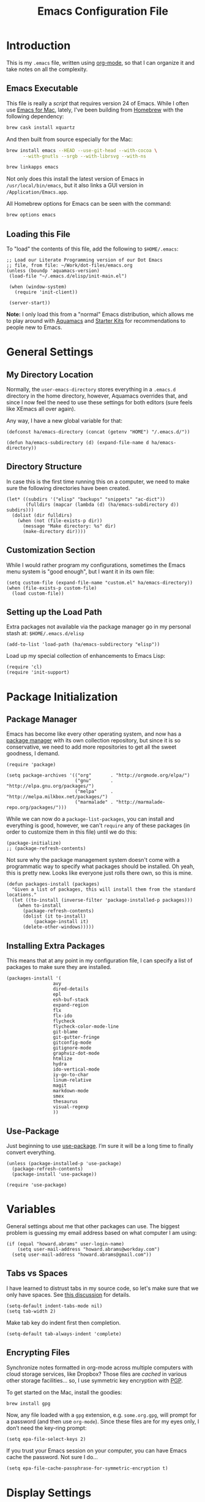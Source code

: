 #+TITLE:  Emacs Configuration File
#+AUTHOR: Howard Abrams
#+EMAIL:  howard.abrams@gmail.com

* Introduction

  This is my =.emacs= file, written using [[http://www.orgmode.org][org-mode]], so that I can
  organize it and take notes on all the complexity.

** Emacs Executable

   This file is really a /script/ that requires version 24 of Emacs.
   While I often use [[http://emacsformacosx.com/builds][Emacs for Mac]], lately, I've been building from
   [[http://brew.sh/][Homebrew]] with the following dependency:

   #+BEGIN_SRC sh :tangle no
     brew cask install xquartz
   #+END_SRC

   And then built from source especially for the Mac:

   #+BEGIN_SRC sh :tangle no
     brew install emacs --HEAD --use-git-head --with-cocoa \
           --with-gnutls --srgb --with-librsvg --with-ns

     brew linkapps emacs
   #+END_SRC

   Not only does this install the latest version of Emacs in
   =/usr/local/bin/emacs=, but it also links a GUI version in
   =/Application/Emacs.app=.

   All Homebrew options for Emacs can be seen with the command:

   #+BEGIN_SRC sh :tangle no
     brew options emacs
   #+END_SRC

** Loading this File

   To "load" the contents of this file, add the following to =$HOME/.emacs=:

   #+BEGIN_SRC elisp :tangle no
     ;; Load our Literate Programming version of our Dot Emacs
     ;; file, from file: ~/Work/dot-files/emacs.org
     (unless (boundp 'aquamacs-version)
      (load-file "~/.emacs.d/elisp/init-main.el")

      (when (window-system)
        (require 'init-client))

      (server-start))
   #+END_SRC

   *Note:* I only load this from a "normal" Emacs distribution, which
   allows me to play around with [[http://aquamacs.org/][Aquamacs]] and [[http://eschulte.github.io/emacs-starter-kit/][Starter Kits]] for
   recommendations to people new to Emacs.

* General Settings
** My Directory Location

   Normally, the =user-emacs-directory= stores everything in a
   =.emacs.d= directory in the home directory, however, Aquamacs
   overrides that, and since I now feel the need to use these settings
   for both editors (sure feels like XEmacs all over again).

   Any way, I have a new global variable for that:

   #+BEGIN_SRC elisp
     (defconst ha/emacs-directory (concat (getenv "HOME") "/.emacs.d/"))

     (defun ha/emacs-subdirectory (d) (expand-file-name d ha/emacs-directory))
   #+END_SRC

** Directory Structure

   In case this is the first time running this on a computer, we need
   to make sure the following directories have been created.

   #+BEGIN_SRC elisp
     (let* ((subdirs '("elisp" "backups" "snippets" "ac-dict"))
            (fulldirs (mapcar (lambda (d) (ha/emacs-subdirectory d)) subdirs)))
       (dolist (dir fulldirs)
         (when (not (file-exists-p dir))
           (message "Make directory: %s" dir)
           (make-directory dir))))
   #+END_SRC

** Customization Section

   While I would rather program my configurations, sometimes the Emacs
   menu system is "good enough", but I want it in its own file:

   #+BEGIN_SRC elisp
     (setq custom-file (expand-file-name "custom.el" ha/emacs-directory))
     (when (file-exists-p custom-file)
       (load custom-file))
   #+END_SRC

** Setting up the Load Path

   Extra packages not available via the package manager go in my
   personal stash at: =$HOME/.emacs.d/elisp=

   #+BEGIN_SRC elisp
     (add-to-list 'load-path (ha/emacs-subdirectory "elisp"))
   #+END_SRC

   Load up my special collection of enhancements to Emacs Lisp:

   #+BEGIN_SRC elisp
     (require 'cl)
     (require 'init-support)
   #+END_SRC

* Package Initialization
** Package Manager

   Emacs has become like every other operating system, and now has a
   [[http://tromey.com/elpa/][package manager]] with its own collection repository, but since it is
   so conservative, we need to add more repositories to get all the
   sweet goodness, I demand.

   #+BEGIN_SRC elisp
     (require 'package)

     (setq package-archives '(("org"       . "http://orgmode.org/elpa/")
                              ("gnu"       . "http://elpa.gnu.org/packages/")
                              ("melpa"     . "http://melpa.milkbox.net/packages/")
                              ("marmalade" . "http://marmalade-repo.org/packages/")))
   #+END_SRC

   While we can now do a =package-list-packages=, you can install and
   everything is good, however, we can't =require= any of these
   packages (in order to customize them in this file) until we do
   this:

   #+BEGIN_SRC elisp
     (package-initialize)
     ;; (package-refresh-contents)
   #+END_SRC

   Not sure why the package management system doesn't come with a
   programmatic way to specify what packages should be installed. Oh
   yeah, this is pretty new. Looks like everyone just rolls there own,
   so this is mine.

   #+BEGIN_SRC elisp
     (defun packages-install (packages)
       "Given a list of packages, this will install them from the standard locations."
       (let ((to-install (inverse-filter 'package-installed-p packages)))
         (when to-install
           (package-refresh-contents)
           (dolist (it to-install)
               (package-install it)
           (delete-other-windows)))))
   #+END_SRC

** Installing Extra Packages

   This means that at any point in my configuration file, I can
   specify a list of packages to make sure they are installed.

   #+BEGIN_SRC elisp
     (packages-install '(
                      avy
                      dired-details
                      epl
                      esh-buf-stack
                      expand-region
                      flx
                      flx-ido
                      flycheck
                      flycheck-color-mode-line
                      git-blame
                      git-gutter-fringe
                      gitconfig-mode
                      gitignore-mode
                      graphviz-dot-mode
                      htmlize
                      hydra
                      ido-vertical-mode
                      iy-go-to-char
                      linum-relative
                      magit
                      markdown-mode
                      smex
                      thesaurus
                      visual-regexp
                      ))
   #+END_SRC

** Use-Package

   Just beginning to use [[https://github.com/jwiegley/use-package][use-package]]. I’m sure it will be a long time to finally convert everything.

   #+BEGIN_SRC elisp
     (unless (package-installed-p 'use-package)
       (package-refresh-contents)
       (package-install 'use-package))

     (require 'use-package)
   #+END_SRC

* Variables

  General settings about me that other packages can use. The biggest
  problem is guessing my email address based on what computer I am using:

  #+BEGIN_SRC elisp
    (if (equal "howard.abrams" user-login-name)
        (setq user-mail-address "howard.abrams@workday.com")
      (setq user-mail-address "howard.abrams@gmail.com"))
  #+END_SRC

** Tabs vs Spaces

   I have learned to distrust tabs in my source code, so let's make
   sure that we only have spaces. See [[http://ergoemacs.org/emacs/emacs_tabs_space_indentation_setup.html][this discussion]] for details.

   #+BEGIN_SRC elisp
     (setq-default indent-tabs-mode nil)
     (setq tab-width 2)
   #+END_SRC

   Make tab key do indent first then completion.

   #+BEGIN_SRC elisp
     (setq-default tab-always-indent 'complete)
   #+END_SRC

** Encrypting Files

   Synchronize notes formatted in org-mode across multiple computers
   with cloud storage services, like Dropbox? Those files are /cached/
   in various other storage facilities... so, I use symmetric key
   encryption with [[http://en.wikipedia.org/wiki/Pretty_Good_Privacy][PGP]].

   To get started on the Mac, install the goodies:

   #+BEGIN_SRC sh :tangle no
     brew install gpg
   #+END_SRC

   Now, any file loaded with a =gpg= extension, e.g. =some.org.gpg=,
   will prompt for a password (and then use =org-mode=).  Since these
   files are for my eyes only, I don’t need the key-ring prompt:

   #+BEGIN_SRC elisp
     (setq epa-file-select-keys 2)
   #+END_SRC

   If you trust your Emacs session on your computer, you can have
   Emacs cache the password. Not sure I do...

   #+BEGIN_SRC elisp
     (setq epa-file-cache-passphrase-for-symmetric-encryption t)
   #+END_SRC

* Display Settings

  I've been using Emacs for many years, and appreciate a certain
  minimalist approach to its display. While you can turn these off
  with the menu items now, it is just as easy to set them here.

  #+BEGIN_SRC elisp
    (setq initial-scratch-message "") ;; Uh, I know what Scratch is for
    (setq visible-bell t)             ;; Get rid of the beeps

    (when (window-system)
      (tool-bar-mode 0)               ;; Toolbars were only cool with XEmacs
      (when (fboundp 'horizontal-scroll-bar-mode)
        (horizontal-scroll-bar-mode -1))
      (scroll-bar-mode -1))            ;; Scrollbars are waste screen estate
  #+END_SRC

  Most of the display settings actually come from the [[file:emacs-mac.org][Mac initialization file]].

** Mode Line

   My [[file:emacs-mode-line.org][mode-line code]] is now more complex in order to make it more simpler.

   #+BEGIN_SRC elisp
     (require 'init-mode-line)
   #+END_SRC

* Key Bindings
** Function Key Definitions

   Clearly, the most important keybindings are the function keys,
   right? Here is my list of needs:

   - *F1* - Help? Isn't Control-H good enough?
   - *F2* - Standard alternate meta key with lots of bindings
   - *F3* - Define a keyboard macro
   - *F4* - Replay a keyboard macro
   - *F5* - Use org-mode’s Mark Ring feature globally
   - *F6* - Open to temporary, changeable commands...
   - *F7* - Switch to another window ... Shift goes the other way.
   - *F8* - Switch to buffer
   - *F9* - My other meta key for changing colors and other odd
     bindings that I actually don't use that often

   #+BEGIN_SRC elisp
     (global-set-key (kbd "<f5>") 'org-mark-ring-push)
     (global-set-key (kbd "C-<f5>") 'org-mark-ring-goto)
     ;; (global-set-key (kbd "<f6>") ')
     (global-set-key (kbd "<f7>") 'other-window)
     (global-set-key (kbd "<f8>") 'ido-switch-buffer)
   #+END_SRC

   Set up [[https://github.com/abo-abo/ace-window][ace-window]] mode:

   #+BEGIN_SRC elisp
     (use-package ace-window
       :ensure t
       :init
         (setq aw-keys '(?a ?s ?d ?f ?j ?k ?l ?o))
         (global-set-key (kbd "C-x o") 'ace-window)
         (global-set-key (kbd "<f7>") 'ace-window)    ;; Hrm.
       :diminish ace-window-mode)
   #+END_SRC

   I like [[https://github.com/KMahoney/kpm-list][kpm-list]] a bit better than =ibuffer=, but I really don’t use
   either more than =ido-switch-buffer=. Still:

   #+BEGIN_SRC elisp
     (if (require 'kpm-list nil t)
         (global-set-key (kbd "S-<f8>") 'kpm-list)
       (global-set-key (kbd "S-<f8>") 'ibuffer))
   #+END_SRC

*** F2 and F9 Helpers

    The F9 prefix is scattered about my config files.

    #+BEGIN_SRC elisp
      (define-prefix-command 'personal-global-map)
      (global-set-key (kbd "<f9>") 'personal-global-map)

      (define-key personal-global-map (kbd "b") 'bury-buffer)
    #+END_SRC

    Unlike the *F9* bindings, all the *F2* key-bindings happen in a
    single [[file:emacs-f2.org][library file]]:

    #+BEGIN_SRC elisp
      (require 'init-f2)
    #+END_SRC

*** Auto Hiding Functions

    Big, structured file, like source code, hide all of the functions,
    and selectively reveal them, using [[http://www.emacswiki.org/emacs/HideShow][hide-show-mode]]. I don't like
    the complicated key-bindings, so I through them on the <f9>:

    #+BEGIN_SRC elisp
      (defun ha-hs-hide-all ()
        "Wrapper around 'hs-hide-all' that turns on the minor mode."
        (interactive)
        (hs-minor-mode t)
        (hs-hide-all))

      (define-key personal-global-map (kbd "M-H") 'ha-hs-hide-all)
      (define-key personal-global-map (kbd "H") 'hs-hide-block)
      (define-key personal-global-map (kbd "M-V") 'hs-show-all)
      (define-key personal-global-map (kbd "V") 'hs-show-block)
    #+END_SRC

    While 'S' does make sense for /showing/, I'm already using that
    for 'Stop'. Besides, 'viewing' isn't a bad mnemonic.

*** Easy Highlighting

    I like the ability to highlight random text.

    #+BEGIN_SRC elisp
      (define-key personal-global-map (kbd "h") 'highlight-regexp)
      (define-key personal-global-map (kbd "u") 'unhighlight-regexp)
    #+END_SRC

    May get specific highlights automatically for certain files. We
    begin by highlighting lines in *.log files.

    #+BEGIN_SRC elisp
      (defun highlite-it ()
        "Highlight certain lines in specific files. Currently, only log files are supported."
        (interactive)
        (when (equal "log" (file-name-extension (buffer-file-name)))
              (hi-lock-mode 1)
              (highlight-lines-matching-regexp "ERROR:" 'hi-red-b)
              (highlight-lines-matching-regexp "NOTE:" 'hi-blue-b)))

      (add-hook 'find-file-hook 'highlite-it)
    #+END_SRC

    Turn on specific word groupings for specific occasions. We begin
    with highlighting keywords I use during note-taking sessions at
    the end of a sprint.

    #+BEGIN_SRC elisp
      (defun ha/sprint-retrospective-highlighting ()
        "Highlights the good, the bad and the improvements to make when taking notes."
        (interactive)
        (hi-lock-mode t)
        (highlight-lines-matching-regexp "^   [-*] " 'hi-black-b)
        (highlight-phrase "TODO:?" 'hi-black-b)
        (highlight-regexp "(?Good)?:?" 'hi-green-b)
        (highlight-regexp "(?Bad)?:?" 'hi-red-b)
        (highlight-regexp "Imp\\(rove\\)?:" 'hi-blue-b))
    #+END_SRC

*** Controlling Windows

    Often, while on my laptop, I want the current window to be ‘large
    enough for work’, and this is bound to =<f9> .= (period).

    #+BEGIN_SRC elisp
      (define-key personal-global-map (kbd ",") 'ha/window-standard-size)
    #+END_SRC

    If I've enlarged the window, I can restore that window to its
    original size, so this requires a /buffer local variable/:

    #+BEGIN_SRC elisp
      (make-variable-buffer-local 'window-width-original)
    #+END_SRC

    Now a function that either changes the width to 80, or back to the
    original size if already at 80.

    #+BEGIN_SRC elisp
      (defun ha/window-standard-size (arg)
        "Sets the size of the current window to 80 characters, unless
      it already is 80 characters, in which case, set it back to its
      previous size. A prefix ARG can be given to set the window to a
      particular width."
        (interactive "p")

        ;; If not already set, let's store the current window width in our
        ;; buffer-local variable.
        (if (not (local-variable-p 'window-width-original))
            (setq window-width-original (window-width)))

        ;; The 'goal' is 80 unless we get a better argument, C-u 60 ...
        (let* ((goal-width (if (> arg 8) arg 80))
               (new-width (- goal-width (window-width))))

          (if (= new-width 0)    ; Already enlarged? Restore:
              (enlarge-window-horizontally (- window-width-original goal-width))
            (enlarge-window-horizontally new-width))))
    #+END_SRC

** Other Key Bindings

   After picking up an Advantage Kinesis, I decided that I wanted to
   redo some of the bindings to make it easier on me...mainly because
   the Shift key is now really, really hard to reach.

   #+BEGIN_SRC elisp
     (global-set-key (kbd "M-<left>") 'beginning-of-line)
     (global-set-key (kbd "M-<right>") 'end-of-line)
     (global-set-key (kbd "C-M-<left>") 'beginning-of-buffer)
     (global-set-key (kbd "C-M-<right>") 'end-of-buffer)
   #+END_SRC

   Better jumping around the buffer with [[https://github.com/winterTTr/ace-jump-mode][ace-jump-mode]] and friends.

   #+BEGIN_SRC elisp
     (when (require 'ace-jump-mode nil t)
       (global-set-key (kbd "C-c SPC") 'ace-jump-mode)
       (global-set-key (kbd "C-c C-SPC") 'ace-jump-mode-pop-mark)

       (global-set-key (kbd "M-s s") 'ace-jump-mode)   ;; Needed for org-mode files
       (global-set-key (kbd "M-s a") 'avi-goto-char)
       (global-set-key (kbd "M-s w") 'avi-goto-word-1)
       (global-set-key (kbd "M-s l") 'avi-goto-line))
   #+END_SRC

  - =C-c SPC= ... =ace-jump-word-mode=
    enter first character of a word, select the highlighted key to move to it.
  - =C-u C-c SPC= ... =ace-jump-char-mode=
    enter a character for query, select the highlighted key to move to it.
  - =C-u C-u C-c SPC= ... =ace-jump-line-mode=
    each non-empty line will be marked, select the highlighted key to move to it.
  - =M-s l= ... =avi-goto-line= ... works well with org-mode files.
  - =M-s .= ... =isearch-forward-symbol-at-point= search forward to
    whatever is at point, but you need to =C-s= to jump to next match.
  - =M-s _= ... =isearch-forward-symbol=

  Using [[https://github.com/abo-abo/avy][avy]] as an /extension/ to the normal =isearch=, so that if I
  type a search phrase, I can then type =C-'= to kick off
  =avy-isearch=, and jump to the one that I want. Little change to the
  mental flow.

  #+BEGIN_SRC elisp
    (when (require 'avy nil t)
     (define-key isearch-mode-map (kbd "C-'") 'avy-isearch))
  #+END_SRC

** Unfill Paragraph

   Unfilling a paragraph joins all the lines in a paragraph into a
   single line. Taken from [[http://www.emacswiki.org/UnfillParagraph][here]].

   #+BEGIN_SRC elisp
     (defun unfill-paragraph ()
       "Takes a multi-line paragraph and makes it into a single line of text."
       (interactive)
       (let ((fill-column (point-max)))
         (fill-paragraph nil)))

     ;; Handy key definition
     (define-key global-map "\M-Q" 'unfill-paragraph)
   #+END_SRC

** General Behavior Fixes

   The subtle changes I've been making to Emacs behavior has grown
   until I felt I should move it into [[file:emacs-fixes.org][its own source file]].

   #+BEGIN_SRC elisp
     (require 'init-fixes)
   #+END_SRC

** Hydra Sequences

   I’m starting to appreciate the [[https://github.com/abo-abo/hydra][Hydra project]].

   #+BEGIN_SRC elisp
     (require 'hydra)

     (defhydra hydra-zoom (global-map "<f9>")
       "zoom"
       ("+" text-scale-increase "in")
       ("=" text-scale-increase "in")
       ("-" text-scale-decrease "out"))
   #+END_SRC

   Change window configuration and then return to the old
   configuration with [[http://www.emacswiki.org/emacs/WinnerMode][winner-mode]].  Use =Control-C Arrow= keys to
   cycle through window/frame configurations.

   #+BEGIN_SRC elisp
     (winner-mode 1)

     (defhydra hydra-winner (global-map "<f9> c")
       "zoom"
       ("<left>" winner-undo "undo-window")
       ("<right>" winner-redo "redo-window"))
   #+END_SRC


   Easily manipulate the size of the windows using the arrow keys in a
   particular buffer window.

   #+BEGIN_SRC elisp
     (require 'windmove)

     (defun hydra-move-splitter-left (arg)
       "Move window splitter left."
       (interactive "p")
       (if (let ((windmove-wrap-around))
             (windmove-find-other-window 'right))
           (shrink-window-horizontally arg)
         (enlarge-window-horizontally arg)))

     (defun hydra-move-splitter-right (arg)
       "Move window splitter right."
       (interactive "p")
       (if (let ((windmove-wrap-around))
             (windmove-find-other-window 'right))
           (enlarge-window-horizontally arg)
         (shrink-window-horizontally arg)))

     (defun hydra-move-splitter-up (arg)
       "Move window splitter up."
       (interactive "p")
       (if (let ((windmove-wrap-around))
             (windmove-find-other-window 'up))
           (enlarge-window arg)
         (shrink-window arg)))

     (defun hydra-move-splitter-down (arg)
       "Move window splitter down."
       (interactive "p")
       (if (let ((windmove-wrap-around))
             (windmove-find-other-window 'up))
           (shrink-window arg)
         (enlarge-window arg)))

     (defhydra hydra-splitter (global-map "<f9>")
       "splitter"
       ("<left>" hydra-move-splitter-left)
       ("<down>" hydra-move-splitter-down)
       ("<up>" hydra-move-splitter-up)
       ("<right>" hydra-move-splitter-right))
   #+END_SRC

** Multiple Cursors

   While I'm not sure how often I will use [[https://github.com/emacsmirror/multiple-cursors][multiple-cursors]] project,
   I'm going to try to remember it is there. It doesn't have any
   default keybindings, so I set up the suggested:

   #+BEGIN_SRC elisp
     (use-package multiple-cursors
       :ensure t
       :config
       (global-set-key
        (kbd "C-c C-.")
        (defhydra hydra-multiple-cursors ()
          "multiple-cursors"
          ("." mc/mark-all-dwim                   "all-dwim")
          ("C-." mc/mark-all-like-this-dwim       "all-like-dwim")
          ("n" mc/mark-next-like-this             "next")
          ("p" mc/mark-previous-like-this         "previous")
          ("a" mc/mark-all-like-this              "mark-all")
          ("N" mc/mark-next-symbol-like-this      "next-symbol")
          ("P" mc/mark-previous-symbol-like-this  "previous-symbol")
          ("A" mc/mark-all-symbols-like-this      "all-symbols")
          ("f" mc/mark-all-like-this-in-defun     "in-func")
          ("l" mc/edit-lines                      "all-lines")
          ("e" mc/edit-ends-of-lines              "end-lines"))))
   #+END_SRC

** Expand Region

   Wherever you are in a file, and whatever the type of file, you can
   slowly increase a region selection by logical segments by using
   Magnar's [[https://github.com/magnars/expand-region.el][expand-region]] project.

   #+BEGIN_SRC elisp
     (require 'expand-region)
   #+END_SRC

   However, the normal experience for =expand-region= is interactive,
   expected to be called repeatedly to expand and contract the regions
   based on syntax, and whatnot. Since I am seldom sure what I will
   select if I give this function a numeric prefix, I created a
   wrapper function that will (when given a number), just select the
   number of lines for the region. Select the current line with a 0
   argument. No argument (well, =lines= is given 1 with no argument),
   then it just calls =expand-region=:

   #+BEGIN_SRC elisp
     (defun ha/expand-region (lines)
       "Prefix-oriented wrapper around Magnar's `er/expand-region'.

     Call with LINES equal to 1 (given no prefix), it expands the
     region as normal.  When LINES given a positive number, selects
     the current line and number of lines specified.  When LINES is a
     negative number, selects the current line and the previous lines
     specified.  Select the current line if the LINES prefix is zero."
       (interactive "p")
       (cond ((= lines 1)   (er/expand-region 1))
             ((< lines 0)   (ha/expand-previous-line-as-region lines))
             (t             (ha/expand-next-line-as-region (1+ lines)))))

     (defun ha/expand-next-line-as-region (lines)
       (message "lines = %d" lines)
       (beginning-of-line)
       (set-mark (point))
       (end-of-line lines))

     (defun ha/expand-previous-line-as-region (lines)
       (end-of-line)
       (set-mark (point))
       (beginning-of-line (1+ lines)))

     (global-set-key (kbd "C-=") 'ha/expand-region)
   #+END_SRC

   This works really well with other commands, including
   [[https://github.com/Bruce-Connor/fancy-narrow][fancy-narrow]], where I can visually high-light a section of a
   buffer. Great for code-reviews and other presentations.

   #+BEGIN_SRC elisp
     (when (require 'fancy-narrow nil t)
       (defun ha/highlight-block ()
         "Highlights a 'block' in a buffer defined by the first blank
          line before and after the current cursor position. Uses the
          'fancy-narrow' mode to high-light the block."
         (interactive)
         (let (cur beg end)
           (setq cur (point))
           (setq end (or (re-search-forward  "^\s*$" nil t) (point-max)))
           (goto-char cur)
           (setq beg (or (re-search-backward "^\s*$" nil t) (point-min)))
           (fancy-narrow-to-region beg end)
           (goto-char cur)))

       (defun ha/highlight-section (num)
         "If some of the buffer is highlighted with the `fancy-narrow'
          mode, then un-highlight it by calling `fancy-widen'.

          If region is active, call `fancy-narrow-to-region'.

          If NUM is 0, highlight the current block (delimited by blank
          lines). If NUM is positive or negative, highlight that number
          of lines.  Otherwise, called `fancy-narrow-to-defun', to
          highlight current function."
         (interactive "p")
         (cond
          ((fancy-narrow-active-p)  (fancy-widen))
          ((region-active-p)        (fancy-narrow-to-region (region-beginning) (region-end)))
          ((= num 0)                (ha/highlight-block))
          ((= num 1)                (fancy-narrow-to-defun))
          (t                        (progn (ha/expand-region num)
                                           (fancy-narrow-to-region (region-beginning) (region-end))))))

       (global-set-key (kbd "C-M-+") 'ha/highlight-section))
   #+END_SRC

** Block Wrappers

   While the =M-(= binding to =insert-pair= is great, I often need to
   wrap with other characters:

   #+BEGIN_SRC elisp
     (global-set-key (kbd "M-[") 'insert-pair)
     (global-set-key (kbd "M-{") 'insert-pair)
     (global-set-key (kbd "M-<") 'insert-pair)
     (global-set-key (kbd "M-'") 'insert-pair)
     (global-set-key (kbd "M-`") 'insert-pair)
     (global-set-key (kbd "M-\"") 'insert-pair)
   #+END_SRC

   But [[https://github.com/rejeep/wrap-region.el][wrap-region]] is even more flexible. In most editors, selecting
   text and typing anything replaces the selected text (see the
   [[info:emacs#Using%20Region][delete-selection-mode]]), but in this case, we can do something
   different... like wrapping:

   #+BEGIN_SRC elisp
     (use-package wrap-region
       :ensure   t
       :config
       (wrap-region-global-mode t)
       (wrap-region-add-wrappers
        '(("(" ")")
          ("[" "]")
          ("{" "}")
          ("<" ">")
          ("'" "'")
          ("\"" "\"")
          ("‘" "’"   "q")
          ("“" "”"   "Q")
          ("*" "*"   "b"   org-mode)                 ; bolden
          ("/" "/"   "i"   org-mode)                 ; italics
          ("_" "_"   "u" '(org-mode markdown-mode))  ; underline
          ("=" "="   "c"   org-mode)                 ; code
          ("**" "**" "b"   markdown-mode)            ; bolden
          ("*" "*"   "i"   markdown-mode)            ; italics
          ("`" "`"   "c" '(markdown-mode ruby-mode)) ; code
          ("`" "'"   "c"   lisp-mode)                ; code
          ))
       :diminish wrap-region-mode)
   #+END_SRC

   But in order to wrap text in a more general way (with just about
   any textual string), we need something more. Especially with the
   =expand-region= command, wrapping a logical block of text with a
   beginning and ending string really makes sense.

   #+BEGIN_SRC elisp
     (defun surround (start end txt)
      "Wraps the specified region (or the current 'symbol / word'
     with some textual markers that this function requests from the
     user. Opening-type text, like parens and angle-brackets will
     insert the matching closing symbol.

     This function also supports some org-mode wrappers:

       - `#s` wraps the region in a source code block
       - `#e` wraps it in an example block
       - `#q` wraps it in an quote block"
       (interactive "r\nsEnter text to surround: " start end txt)

       ;; If the region is not active, we use the 'thing-at-point' function
       ;; to get a "symbol" (often a variable or a single word in text),
       ;; and use that as our region.

       (if (not (region-active-p))
           (let ((new-region (bounds-of-thing-at-point 'symbol)))
             (setq start (car new-region))
             (setq end (cdr new-region))))

         ;; We create a table of "odd balls" where the front and the end are
         ;; not the same string.
       (let* ((s-table '(("#e" . ("#+BEGIN_EXAMPLE\n" "\n#+END_EXAMPLE") )
       ("#s" . ("#+BEGIN_SRC \n"    "\n#+END_SRC") )
       ("#q" . ("#+BEGIN_QUOTE\n"   "\n#+END_QUOTE"))
       ("<"  . ("<" ">"))
       ("("  . ("(" ")"))
       ("{"  . ("{" "}"))
       ("["  . ("[" "]"))))    ; Why yes, we'll add more
       (s-pair (assoc-default txt s-table)))

       ;; If txt doesn't match a table entry, then the pair will just be
       ;; the text for both the front and the back...
       (unless s-pair
       (setq s-pair (list txt txt)))

       (save-excursion
       (narrow-to-region start end)
       (goto-char (point-min))
       (insert (car s-pair))
       (goto-char (point-max))
       (insert (cadr s-pair))
       (widen))))

       (global-set-key (kbd "C-+") 'surround)
   #+END_SRC

   To make it easier to call from other functions, let's wrap that
   wrapper:

   #+BEGIN_SRC elisp
     (defun surround-text (txt)
       (if (region-active-p)
           (surround (region-beginning) (region-end) txt)
         (surround nil nil txt)))
   #+END_SRC

   This function returns an interactive lambda expression, suitable
   for adding to a key-binding:

   #+BEGIN_SRC elisp
     (defun surround-text-with (surr-str)
       "Returns an interactive function that when called, will surround the region (or word) with the SURR-STR string."
       (lexical-let ((text surr-str))
         (lambda ()
           (interactive)
           (surround-text text))))
   #+END_SRC

** Displaying Command Sequences

   Many command sequences may be logical, but who can remember them
   all? Use [[https://github.com/kai2nenobu/guide-key][guide-key]] to display the final function name. This isn't
   as nice as Hydra, but useful for built-in key sequences:

   #+BEGIN_SRC elisp
     (use-package guide-key
       :ensure t
       :init    (setq guide-key/guide-key-sequence
                      '("C-x r"     ; rectanges and registers
                        "C-x 4"     ; window commands
                        "M-s h"     ; hi-lock highlighting
                        "C-x w"     ; alternative to M-s ...
                        (org-mode "C-c C-x")))
       :config  (guide-key-mode 1)
       :diminish guide-key-mode)
   #+END_SRC

   May think about using the following commands:

   #+BEGIN_SRC elisp :tangle no
     (setq guide-key/guide-key-sequence '("C-x"))
     (setq guide-key/recursive-key-sequence-flag t)
   #+END_SRC

* Loading and Finding Files
** Projectile

   The Projectile project is a nifty way to run commands and search
   for files in a particular "project". Its necessity is less now that
   IDO with flexible matching seems to always just find what I need.

   Still...

   #+BEGIN_SRC elisp
     (when (require 'projectile nil t)
       (require 'projectile)
       (projectile-global-mode))
   #+END_SRC

** Dired Options

   The associated group name isn't too useful when viewing the dired
   output.

   #+BEGIN_SRC elisp
     (setq ls-lisp-use-insert-directory-program nil)
   #+END_SRC

   This enhancement to dired hides the ugly details until you hit
   '(' and shows the details with ')'. I also change the [...] to a
   simple asterisk.

   #+BEGIN_SRC elisp
     (when (require 'dired-details nil t)
       (dired-details-install)
       (setq dired-details-hidden-string "* "))
   #+END_SRC

   The ability to create a dired buffer based on searching for files
   in a directory tree with =find-name-dired= is fantastic. The
   [[http://www.masteringemacs.org/articles/2011/03/25/working-multiple-files-dired/][following magic]] optimizes this approach:

   #+BEGIN_SRC elisp
     (require 'find-dired)
     (setq find-ls-option '("-print0 | xargs -0 ls -od" . "-od"))
   #+END_SRC

   The [[http://www.masteringemacs.org/articles/2014/04/10/dired-shell-commands-find-xargs-replacement/][dired-x project]] seems useful:

   #+BEGIN_SRC elisp
     (add-hook 'dired-load-hook
               (lambda ()
                 (load "dired-x")))
   #+END_SRC
** Tramp

   The ability to edit files on remote systems is a wonderful win,
   since it means I don't need to have my Emacs environment running on
   remote machines (still a possibility, just not a requirement).

   According to [[http://www.gnu.org/software/emacs/manual/html_node/tramp/Filename-Syntax.html][the manual]], I can access a file over SSH, via:

   #+BEGIN_EXAMPLE
   /ssh:10.52.224.67:blah
   #+END_EXAMPLE

   If I set the default method to SSH, I can do this:

   #+BEGIN_EXAMPLE
   /10.52.224.67:blah
   #+END_EXAMPLE

   So, let's do it...

   #+BEGIN_SRC elisp
     (setq tramp-default-method "ssh")
   #+END_SRC

** Editing Root Files

   According to [[http://emacs-fu.blogspot.com/2013/03/editing-with-root-privileges-once-more.html][Emacs Fu]], we can use the wonderful Tramp to edit
   Root-owned files, as in:

   #+BEGIN_SRC elisp
     (defun ha/find-file-as-root ()
       "Like `ido-find-file, but automatically edit the file with
     root-privileges (using tramp/sudo), if the file is not writable by
     user."
       (interactive)
       (let ((file (ido-read-file-name "Edit as root: ")))
         (unless (file-writable-p file)
           (setq file (concat "/sudo:root@localhost:" file)))
         (find-file file)))
   #+END_SRC

   The trick, as always, is finding the correct keybinding... but I
   have the =C-c f= as prefix for loading all sorts of files...

   #+BEGIN_SRC elisp
     (global-set-key (kbd "C-c f r") 'ha/find-file-as-root)
   #+END_SRC

** IDO (Interactively DO Things)

   According to [[http://www.masteringemacs.org/articles/2010/10/10/introduction-to-ido-mode/][Mickey]], IDO is the greatest thing.

   #+BEGIN_SRC elisp
     (setq ido-enable-flex-matching t)
     (setq ido-everywhere t)
     (flx-ido-mode 1)
   #+END_SRC

   According to [[https://gist.github.com/rkneufeld/5126926][Ryan Kneufeld]], we could make IDO work
   vertically, which is much easier to read. For this, I use
   [[https://github.com/gempesaw/ido-vertical-mode.el][ido-vertically]]:

   #+BEGIN_SRC elisp
     (require 'ido-vertical-mode)
     (ido-mode 1)
     (ido-vertical-mode 1)

     ; I like up and down arrow keys:
     (setq ido-vertical-define-keys 'C-n-C-p-up-and-down)
   #+END_SRC

** SMEX

   Built using [[*IDO%20(Interactively%20DO%20Things)][IDO]].

   #+BEGIN_SRC elisp
     (require 'smex)
     (smex-initialize) ; Can be omitted. This might cause a (minimal) delay

     (global-set-key (kbd "M-x") 'smex)
     (global-set-key (kbd "M-z") 'smex)  ;; Zap to char isn't so helpful
     (global-set-key (kbd "M-X") 'smex-major-mode-commands)

     ;; This is our old M-x.
     (global-set-key (kbd "C-c C-c M-x") 'execute-extended-command)
   #+END_SRC

   Not crazy about =zap-to-char= being so close to the very useful
   =M-x= sequence, so...

   #+BEGIN_SRC elisp
     (global-set-key (kbd "M-z") 'smex-major-mode-commands)
   #+END_SRC
** Grep for my Notes

   I have a voluminous amount of org-mode text files I routinely need
   search and filter.

   I use the standard [[http://emacswiki.org/emacs/GrepMode#toc1][grep package]] in Emacs, but need a later
   version of Gnu Grep. On Mac OS X, run these two commands:

   #+BEGIN_SRC sh
     brew tap homebrew/dupes
     brew install homebrew/dupes/grep
   #+END_SRC

*** Silver Searcher

    With [[https://twitter.com/_wilfredh][Wilfred Hughes]] fancy [[https://github.com/Wilfred/ag.el/#agel][ag package]], I’ve switch from [[http://beyondgrep.com][ack]] to the
    [[http://geoff.greer.fm/2011/12/27/the-silver-searcher-better-than-ack/][Silver Searcher]]:

    #+BEGIN_SRC sh
      brew install ag
    #+END_SRC

    Best part about the ag package, is not needing any configuration
    (as all functions are load-on demand).

    - =ag-project-at-point= :: sets the query with the word at point, use: =C-c p s s=
    - =ag-regexp= :: searches for regular expressions in a chosen
                     directory (*Note:* the =ag= command prompts with
                     =regexp=, but it adds a =--literal= option to the command)
    - =C-u= :: Adding a prefix adds command line options, like =-s= or
               =-i= to specify case-sensitivity.

    Create collection of [[file:~/.agignore][ignorable files]] so it doesn’t look in backup files:

    #+BEGIN_SRC org :tangle ~/.agignore
      #.*
    #+END_SRC

    Using the latest version of =ag=? Highlight the keywords:

    #+BEGIN_SRC elisp
      (use-package ag
        :ensure    t
        :init      (setq ag-highlight-search t)
        :config    (add-to-list 'ag-arguments "--word-regexp"))
    #+END_SRC

    Personally, I’m almost /always/ looking for full words:

*** Spotlight

    However, I also need a global /indexing/ approach to searching
    through my notes, and since I'm usually on a Mac, I might as well
    use the /Spotlight/ service that is already running:

    #+BEGIN_SRC elisp
      (setq locate-command "mdfind")  ;; Use Mac OS X's Spotlight
      (global-set-key (kbd "C-c f l") 'locate)
    #+END_SRC

    The following function wraps =locate-with-filter= to only grab
    =org-mode= files:

    #+BEGIN_SRC elisp
      (defun locate-org-files (search-string)
        (interactive "sSearch string: ")
        (locate-with-filter search-string ".org$"))

      (global-set-key (kbd "C-c f o") 'locate-org-files)
    #+END_SRC

    We /could/ limit the location that Spotlight request searches:

    #+BEGIN_SRC elisp :tangle no
      (defun locate-my-org-files (search-string)
        (let ((tech (concat (getenv "HOME") "/technical"))
              (pers (concat (getenv "HOME") "/personal"))
              (note (concat (getenv "HOME") "/notes"))
              (jrnl (concat (getenv "HOME") "/journal")))
          (-flatten (list "mdfind"
                   (if (file-exists-p tech) (list "-onlyin" tech))
                   (if (file-exists-p pers) (list "-onlyin" pers))
                   (if (file-exists-p note) (list "-onlyin" note))
                   (if (file-exists-p jrnl) (list "-onlyin" jrnl))
                   "-interpret" search-string))))

      (setq locate-make-command-line 'locate-my-org-files)
    #+END_SRC

    However, the problem with locate, is it doesn't show me any
    context. My [[file:bin/find-notes][find-notes]] script uses both =mdfind= and =grep= to both
    better search and display some useful context.

    Just need to wrap that in a function:

    #+BEGIN_SRC elisp
      (defun find-notes (words)
        "Uses my 'find-notes' shell script as a better grep
      utility. Not only does it show the results in a clickable list,
      it also highlights the result, allowing us to put more context in
      the output."
        (interactive "sSearch for words:")
        (let ((program (concat (getenv "HOME") "/bin/find-notes"))
              (buffer-name (concat "*find-notes: " words "*")))
          (call-process program nil buffer-name t words)
          (switch-to-buffer buffer-name)
          (read-only-mode 1)
          (grep-mode)
          (toggle-truncate-lines)
          (beginning-of-buffer)
          (dolist (word (split-string words))
            (highlight-regexp word))))

      (global-set-key (kbd "C-x C-n") 'find-notes)
    #+END_SRC

** Recent File List

   According to [[http://www.emacswiki.org/emacs-es/RecentFiles][this article]], Emacs already has the recent file
   listing available, just not turned on.

   #+BEGIN_SRC elisp
     (require 'recentf)
     (recentf-mode 1)
     (setq recentf-max-menu-items 25)
     (global-set-key (kbd "C-c f f") 'recentf-open-files)
   #+END_SRC

** Backup Settings

   This setting moves all backup files to a central location.
   Got it from [[http://whattheemacsd.com/init.el-02.html][this page]].

   #+BEGIN_SRC elisp
     (setq backup-directory-alist
           `(("." . ,(expand-file-name
                      (ha/emacs-subdirectory "backups")))))
   #+END_SRC

   Make backups of files, even when they're in version control

   #+BEGIN_SRC elisp
     (setq vc-make-backup-files t)
   #+END_SRC

   And let’s make sure our files are saved if we wander off:

   #+BEGIN_SRC elisp
     (defun save-all ()
       "Saves all dirty buffers without asking for confirmation."
       (interactive)
       (save-some-buffers t))

     (add-hook 'focus-out-hook 'save-all)
   #+END_SRC

* Word Smithing
** Auto Insertion

   Just beginning to get a collection of templates to automatically
   insert if a blank file is loaded.

   #+BEGIN_SRC elisp
     (use-package autoinsert
       :init
       (setq auto-insert-directory (ha/emacs-subdirectory "templates/"))
       ;; Don't want to be prompted before insertion:
       (setq auto-insert-query nil)

       (add-hook 'find-file-hook 'auto-insert)
       (auto-insert-mode 1))
   #+END_SRC

   Add a =:config= section to configure static insertion, and add:

   #+BEGIN_SRC elisp :tangle no
     (define-auto-insert "\\.html?$" "default-html.html")
   #+END_SRC

   However, auto insertion requires entering data for particular fields,
   and for that Yasnippet is better, so in this case, we combine them:

   #+BEGIN_SRC elisp
     (defun ha/autoinsert-yas-expand()
       "Replace text in yasnippet template."
       (yas-expand-snippet (buffer-string) (point-min) (point-max)))
   #+END_SRC

   Now bind many of the templates for auto-insert and field expansion:

   #+BEGIN_SRC elisp
     (use-package autoinsert
       :config
       (define-auto-insert "\\.el$" ["default-lisp.el" ha/autoinsert-yas-expand])
       (define-auto-insert "\\.sh$" ["default-sh.sh" ha/autoinsert-yas-expand])
       (define-auto-insert "/bin/"  ["default-sh.sh" ha/autoinsert-yas-expand])
       (define-auto-insert "\\.html?$" ["default-html.html" ha/autoinsert-yas-expand]))
   #+END_SRC

** Auto Complete

   Using [[http://company-mode.github.io/][company-mode]] for all my auto completion needs.

   Like [[https://github.com/vspinu/company-math][this idea]] of being able to easily insert math
   symbols based on LaTeX keywords. Start typing a backslash.

   #+BEGIN_SRC elisp
     (use-package company
       :ensure t
       :init
       (add-hook 'after-init-hook 'global-company-mode)
       :config
       (add-to-list 'company-backends 'company-math-symbols-unicode)
       :diminish company-mode)
   #+END_SRC

   Take advantage of idle time by displaying some documentation
   using [[https://www.github.com/expez/company-quickhelp][company-quickhelp]] project.

   #+BEGIN_SRC elisp
     (use-package company-quickhelp
       :ensure t
       :config
       (company-quickhelp-mode 1))
   #+END_SRC

   This also requires [[https://github.com/pitkali/pos-tip/blob/master/pos-tip.el][pos-tip]].

** Yasnippets

   The [[https://github.com/capitaomorte/yasnippet][yasnippet project]] allows me to create snippets of code that
   can be brought into a file, based on the language.

   #+BEGIN_SRC elisp
     (use-package yasnippet
       :ensure t
       :init
       (yas-global-mode 1)
       :config
       (add-to-list 'yas-snippet-dirs (ha/emacs-subdirectory "snippets")))
   #+END_SRC

   *Note:*: the =snippets= directory contains directories for each
   mode, e.g.  =clojure-mode= and =org-mode=.

** Abbreviation Mode

   Using the built-in [[http://www.emacswiki.org/emacs/AbbrevMode][Abbreviation Mode]], and setting it up globally.

   #+BEGIN_SRC elisp
     (setq-default abbrev-mode t)
   #+END_SRC

   Stop asking whether to save newly added abbrev when quitting Emacs.

   #+BEGIN_SRC elisp
     (setq save-abbrevs nil)
   #+END_SRC

   While you can make abbreviations in situ, I figured I should
   /pre-load/ a bunch that I use, but make a distinction between
   abbreviations that would be available globally, and in particular
   modes (especially the text modes, like org-mode):

   #+BEGIN_SRC elisp
     (define-abbrev-table 'global-abbrev-table
         '(("8ha" "Howard Abrams")
           ("8fun" "function")
           ("8l" "lambda")))
   #+END_SRC

   This allows me to write =8ha= as =Howard Abrams=.

   #+BEGIN_SRC elisp
     (define-abbrev-table 'text-mode-abbrev-table
       '(("8js" "JavaScript")
         ("8cs" "CoffeeScript")
         ("8os" "OpenStack")
         ("8ng" "AngularJS")
         ("8wd" "Workday")
         ("btw" "by the way")
         ("note:" "*Note:*")))
   #+END_SRC

   *Note:* Capitalizing the first letter, i.e. =Btw=, expands the
   abbreviation with an initial capital, i.e. =By the way= ... Sweet.

*** Spelling Correction with Abbreviation Mode

    According to [[http://endlessparentheses.com/ispell-and-abbrev-the-perfect-auto-correct.html][this discussion]], we can correct a misspelled word
    with =C-x C-i= and it will use the abbreviation mode to
    automatically correct that word...as long as you misspell it the
    same way each time.

    #+BEGIN_SRC elisp
      (define-key ctl-x-map "\C-i" 'endless/ispell-word-then-abbrev)

      (defun endless/ispell-word-then-abbrev (p)
        "Call `ispell-word'. Then create an abbrev for the correction made.
      With prefix P, create local abbrev. Otherwise it will be global."
        (interactive "P")
        (let ((bef (downcase (or (thing-at-point 'word) ""))) aft)
          (call-interactively 'ispell-word)
          (setq aft (downcase (or (thing-at-point 'word) "")))
          (unless (string= aft bef)
            (message "\"%s\" now expands to \"%s\" %sally"
                     bef aft (if p "loc" "glob"))
            (define-abbrev
              (if p global-abbrev-table local-abbrev-table)
              bef aft))))

      (setq save-abbrevs t)
      (setq-default abbrev-mode t)
    #+END_SRC

** Spell Checking

   I like spell checking with [[http://www.emacswiki.org/emacs/FlySpell][FlySpell]], which uses the built-in
   spell-check settings of [[https://www.gnu.org/software/ispell/][ispell]].

   Seems like I would want this automatically turned on for all text
   modes (but not for log files).

   #+BEGIN_SRC elisp
     (dolist (hook '(text-mode-hook org-mode-hook))
       (add-hook hook (lambda () (flyspell-mode 1))))

     (dolist (hook '(change-log-mode-hook log-edit-mode-hook org-agenda-mode-hook))
       (add-hook hook (lambda () (flyspell-mode -1))))
   #+END_SRC

   The downside of using single quotes, like ’ is that the ispell
   dictionary doesn’t recognize it as an apostrophe, so don’t is often
   looked at as incorrect.

   #+BEGIN_SRC elisp
     (eval-after-load "ispell"
       '(add-to-list 'ispell-local-dictionary-alist '(nil
                                                     "[[:alpha:]]"
                                                     "[^[:alpha:]]"
                                                     "['‘’]"
                                                     t
                                                     ("-d" "en_US")
                                                     nil
                                                     utf-8)))
   #+END_SRC

   Just not sure which of the three major spell checking systems to
   use. Currently, liking [[*ASpell][ASpell]] at this point.

*** ISpell

    Setting this to the /American/ dictionary seems to make it work
    better with Homebrew.

    #+BEGIN_SRC elisp
      (setq ispell-dictionary "american")
    #+END_SRC

    ASpell automatically configures a personal dictionary at:
    ~/.aspell.en.pws, so no need to configure that.

*** ASpell

    Seems that the [[http://aspell.net/][ASpell]] is better supported than ISpell.

    #+BEGIN_SRC sh :tangle no
      brew install aspell
    #+END_SRC

    And then configure it with the following:

    #+BEGIN_SRC elisp
      (setq ispell-program-name "/usr/local/bin/aspell")
      (setq ispell-extra-args '("--sug-mode=ultra" "--lang=en_US"))
    #+END_SRC

    To get Flyspell to work with Aspell, I need to do this:

    #+BEGIN_SRC elisp
      (setq ispell-list-command "--list")
    #+END_SRC

** Online Thesaurus

   Using [[http://www.emacswiki.org/emacs/thesaurus.el][thesaurus.el]] to access the [[https://words.bighugelabs.com/][Big Huge Labs' Online Thesaurus]]
   while editing my expressive literary style in my text files.

   #+BEGIN_SRC elisp
     (when (require 'thesaurus nil t)
       (thesaurus-set-bhl-api-key-from-file "~/.emacs.d/bighugelabs.apikey.txt")

       (define-key personal-global-map (kbd "t") 'thesaurus-choose-synonym-and-replace))
   #+END_SRC

* Miscellaneous Settings
** Line Numbers

   Turn =linum-mode= on/off with =Command-K= (see the [[*Macintosh][Macintosh]]
   section above).  However, I turn this on automatically for
   programming modes.

   #+BEGIN_SRC elisp
     (add-hook 'prog-mode-hook 'linum-mode)
   #+END_SRC

   If we make the line numbers a fixed size, then increasing or
   decreasing the font size doesn't truncate the numbers:

   #+BEGIN_SRC elisp
     (defun fix-linum-size ()
       (interactive)
       (set-face-attribute 'linum nil :height 110))

     (add-hook 'linum-mode-hook 'fix-linum-size)
   #+END_SRC

   If we alternate between line numbers and no-line numbers, I also
   have to turn on/off the fringe. Actually, this is really only
   useful when giving presentations.

   #+BEGIN_SRC elisp
     (defun linum-off-mode ()
       "Toggles the line numbers as well as the fringe. This allows me
     to maximize the screen estate."
       (interactive)
       (if linum-mode
           (progn
             (fringe-mode '(0 . 0))
             (linum-mode -1))
         (fringe-mode '(8 . 0))
         (linum-mode 1)))

       (global-set-key (kbd "A-C-K") 'linum-off-mode)
       (global-set-key (kbd "s-C-K") 'linum-off-mode)  ;; For Linux
   #+END_SRC

   I'm intrigued with the [[https://github.com/coldnew/linum-relative][linum-relative]] mode (especially since I can
   toggle between them). The idea is that I can see the line that I
   want to jump to (like one 9 lines away), and then =C-9 C-n= to
   quickly pop to it.

   #+BEGIN_SRC elisp
     (if (not (require 'linum-relative nil t))

         ;; If this isn't installed, we'll just toggle between showing and
         ;; not showing the line numbers.
         (progn
           (global-set-key (kbd "A-k") 'linum-mode)
           (global-set-key (kbd "s-k") 'linum-mode))   ;; For Linux

       ;; Otherwise, let's take advantage of the relative line numbering:
       (defun linum-new-mode ()
         "If line numbers aren't displayed, then display them.
          Otherwise, toggle between absolute and relative numbers."
         (interactive)
         (if linum-mode
             (linum-relative-toggle)
           (linum-mode 1)))

       (global-set-key (kbd "A-k") 'linum-new-mode)
       (global-set-key (kbd "s-k") 'linum-new-mode))   ;; For Linux
   #+END_SRC

** Smart Scan

   Use the =M-n= to search the buffer for the word the cursor is
   currently pointing. =M-p= to go backwards.

   #+BEGIN_SRC elisp
     (load-library "smart-scan")
   #+END_SRC

** Strip Whitespace on Save

   When I save, I want to always, and I do mean always strip all
   trailing whitespace from the file.

   #+BEGIN_SRC elisp
     (add-hook 'before-save-hook 'delete-trailing-whitespace)
   #+END_SRC

** Better Searching and Visual Regular Expressions

   Only after you've started an =isearch-forward= do you wish you had
   regular expressions available, so why not just switch those defaults?

   #+BEGIN_SRC elisp
     (global-set-key (kbd "C-s") 'isearch-forward-regexp)
     (global-set-key (kbd "C-r") 'isearch-backward-regexp)
     (global-set-key (kbd "C-M-s") 'isearch-forward)
     (global-set-key (kbd "C-M-r") 'isearch-backward)
   #+END_SRC

   The [[https://github.com/benma/visual-regexp.el][Visual Regular Expressions]] project highlights the matches
   while you try to remember the differences between Perl's regular
   expressions and Emacs'...

   Begin with =C-c r= then type the regexp. To see the highlighted
   matches, type =C-c a= before you hit 'Return' to accept it.

   #+BEGIN_SRC elisp
     (require 'visual-regexp)
     (define-key global-map (kbd "C-c r") 'vr/replace)
     (define-key global-map (kbd "C-c q") 'vr/query-replace)

     ;; if you use multiple-cursors, this is for you:
     (define-key global-map (kbd "C-c m") 'vr/mc-mark)
   #+END_SRC

** Flycheck

   [[https://github.com/flycheck/flycheck][Flycheck]] seems to be quite superior to good ol' Flymake.

   #+BEGIN_SRC elisp
     (when (require 'flycheck nil t)
       (flymake-mode-off)
       (add-hook 'after-init-hook #'global-flycheck-mode))
   #+END_SRC

   The most interesting aspect is that it doesn't support Clojure.

** Hungry Delete

   With this [[http://endlessparentheses.com//hungry-delete-mode.html][free feature]], deleting any space, deletes ALL spaces.

   This is already built into Emacs with the following:
   - =M-0 M-SPC= :: Removes all spaces
   - =M-SPC= :: Removes extra spaces, leaving just one
   - =M-- M-1 M-SPC= :: Joins line separated by a space

* Programming Languages

** General Language Support

   Many programming language environments can benefit from this section.

*** Tag Support

   All programming languages require some sort of tagging. but after
   thirty years, we are still using good ol’ ctags...well,
   [[http://ctags.sourceforge.net][Exuberant Ctags]].   Install with Homebrew:

   #+BEGIN_SRC sh :tangle no
     brew install --HEAD ctags
   #+END_SRC

   On Ubuntu Linux, do:

   #+BEGIN_SRC sh :tangle no
     sudo apt-get install -y exuberant-ctags
   #+END_SRC

   *Note:* for every project, run the following command:

   #+BEGIN_SRC sh :tangle no
     ctags -e -R .
   #+END_SRC

   We access stuff by loading the =etags= package:

   #+BEGIN_SRC elisp
     (require 'etags)
   #+END_SRC

   Now, use the following keys:

   - M-. :: To find the tag at point to jump to the function’s
            definition when the point is over a function call. It is a
            dwim-type function.
   - M-, :: jump back to where you were.
   - M-? :: find a tag, that is, use the Tags file to look up a
            definition. If there are multiple tags in the project with
            the same name, use `C-u M-.’ to go to the next match.
   - =M-x tags-search= :: regexp-search through the source files
        indexed by a tags file (a bit like =grep=)
   - =M-x tags-query-replace= :: query-replace through the source files
        indexed by a tags file
   - =M-x tags-apropos= :: list all tags in a tags file that match a
        regexp
   - =M-x list-tags= :: list all tags defined in a source file

   With the fancy new [[https://marmalade-repo.org/packages/ctags-update][ctags-update]] package, we can update the tags file
   whenever we save a file:

   #+BEGIN_SRC elisp
     (use-package ctags-update
       :ensure t
       :config
       (add-hook 'prog-mode-hook  'turn-on-ctags-auto-update-mode)
       :diminish ctags-auto-update-mode)
   #+END_SRC

   Emacs 25 changed has now deprecated the famous [[info:emacs#Tags][Tags and Friends]],
   like =find-tags= for =xref=. Some point, I will have to learn how
   to configure it, but until then, I'll just rebind to my old mates:

   #+BEGIN_SRC elisp :tangle no
     (global-set-key (kbd "M-.") 'find-tag)
     (global-set-key (kbd "C-M-.") 'find-tag-regexp)
     (global-set-key (kbd "M-,") 'pop-tag-mark)
     (global-set-key (kbd "M-i") 'imenu-anywhere)
   #+END_SRC

   While, I like =imenu=, [[https://github.com/vspinu/imenu-anywhere][combining it]] with an IDO interface nicely
   lists the headings/functions in the current buffer:

   #+BEGIN_SRC elisp
     (use-package imenu-anywhere
        :ensure t
        :bind (("C-c i" . imenu-anywhere)))
   #+END_SRC

   Need to look into [[info:emacs#Hideshow][Hide Show Minor]] mode.

*** Aggressive Auto Indention

    Automatically indent without use of the tab found in [[http://endlessparentheses.com/permanent-auto-indentation.html][this article]],
    and seems to be quite helpful for many types of programming
    languages.

    To begin, we create a function that can indent a function by
    calling =indent-region= on the beginning and ending points of a
    function.

    #+BEGIN_SRC elisp
      (defun indent-defun ()
        "Indent current defun.
      Do nothing if mark is active (to avoid deactivaing it), or if
      buffer is not modified (to avoid creating accidental
      modifications)."
        (interactive)
        (unless (or (region-active-p)
                    buffer-read-only
                    (null (buffer-modified-p)))
          (let ((l (save-excursion (beginning-of-defun 1) (point)))
                (r (save-excursion (end-of-defun 1) (point))))
            (cl-letf (((symbol-function 'message) #'ignore))
              (indent-region l r)))))
    #+END_SRC

    Next, create a hook that will call the =indent-defun= with every
    command call:

    #+BEGIN_SRC elisp
      (defun activate-aggressive-indent ()
        "Locally add `ha/indent-defun' to `post-command-hook'."
        (add-hook 'post-command-hook
                  'indent-defun nil 'local))
    #+END_SRC

** Shell Scripts

   Files in my =bin= directory (but /only/ if it doesn't have any
   other extension), should start in =sh-mode=:

   #+BEGIN_SRC elisp
     (add-to-list 'auto-mode-alist '(("/bin/" . sh-mode)))
   #+END_SRC

** Emacs Lisp

   Sure, everything here is in Emacs Lisp, but this section helps me
   write more of that... like making snazzy symbols and colorizing the
   variables.

   The [[https://github.com/ankurdave/color-identifiers-mode][color-identifiers]] project (unlike [[https://github.com/Fanael/rainbow-identifiers][others]]), downplay the
   keywords, and increase the colorizing of the variables.

   #+BEGIN_SRC elisp
     (use-package color-identifiers-mode
       :ensure t
       :init
         (add-hook 'emacs-lisp-mode-hook 'color-identifiers-mode)
       :diminish color-identifiers-mode)
   #+END_SRC

   The only real snazzy symbol that I like is replacing the =lambda=
   with λ:

   #+BEGIN_SRC elisp
     (use-package emacs-lisp-mode
       :init
       (defconst lisp--prettify-symbols-alist
         '(("lambda"  . ?λ)
           ("."       . ?•)))
       :config
       (add-hook 'emacs-lisp-mode-hook 'global-prettify-symbols-mode)
       (add-hook 'emacs-lisp-mode-hook 'activate-aggressive-indent))
   #+END_SRC

*** Paredit

    One of the cooler features of Emacs is the [[http://emacswiki.org/emacs/ParEdit][ParEdit mode]] which
    keeps all parenthesis balanced in Lisp-oriented languages.
    See this [[http://www.emacswiki.org/emacs/PareditCheatsheet][cheatsheet]].

    #+BEGIN_SRC elisp
      (use-package paredit
        :ensure t
        :init
          (add-hook 'emacs-lisp-mode-hook 'paredit-mode))
    #+END_SRC

*** Colored Variables

    Color each variable, and downplay standard key words:

    #+BEGIN_SRC elisp
    (use-package color-identifiers-mode
      :ensure t
      :init
      (add-hook 'emacs-lisp-mode-hook 'color-identifiers-mode))
    #+END_SRC

*** Nicer Paren Matching

    The reverse mode of the default parenthesis matching doesn’t match
    as well, so [[http://www.emacswiki.org/emacs/ShowParenMode][this code]] just makes it bold and more obvious:

    #+BEGIN_SRC elisp
      (use-package paren
        :config
        (set-face-background 'show-paren-match (face-background 'default))
        (set-face-foreground 'show-paren-match "#afa")
        (set-face-attribute 'show-paren-match nil :weight 'extra-bold))
    #+END_SRC

    While we are at it, let's dim the parens:

    #+BEGIN_SRC elisp
      (use-package paren-face
        :ensure t
        :config
        (global-paren-face-mode))
    #+END_SRC

*** Insert Comment of Eval

    While writing and documenting Emacs Lisp code, it would be helpful
    to insert the results of evaluation of an s-expression directly
    into the code as a comment:

    #+BEGIN_SRC elisp
      (use-package lisp-mode
        :config (defun eval-and-comment-output ()
                  "Add the output of the sexp as a comment after the sexp"
                  (interactive)
                  (save-excursion
                    (end-of-line)
                    (condition-case nil
                        (princ (concat " ; -> " (pp-to-string (eval (preceding-sexp))))
                               (current-buffer))
                      (error (message "Invalid expression")))))

        :bind ("C-x e" . eval-and-comment-output))
    #+END_SRC

** Clojure

   See [[file:emacs-clojure.org][emacs-clojure.el]] for details on working with [[http://clojure.org][Clojure]].
   Not sure if I should just load it directly, like:

   #+BEGIN_SRC elisp :tangle no
     (require 'init-clojure)
   #+END_SRC

** Java

   As soon as a I have a project that requires Java (and doesn’t allow
   me to work on either Clojure or Scala, I’ll update my old Java
   initialization section.

** Ruby

   See my [[file:emacs-ruby.org][emacs-ruby.el]] file for details on working with Ruby.
   Typically, my [[file:emacs-local.org][emacs-local.el]] file would do the work of requiring
   this for particular hosts or projects.

   #+BEGIN_SRC elisp :tangle no
     (require 'init-ruby)
   #+END_SRC

** Python

   See [[file:emacs-python.org][emacs-python.el]] for details on working with Python.
   Not sure if I should just load it directly, like:

   #+BEGIN_SRC elisp :tangle no
     (require 'init-python)
   #+END_SRC

** JavaScript

   See [[file:emacs-javascript.org][emacs-javascript.el]] for details on working with JavaScript.

   #+BEGIN_SRC elisp :tangle no
     (require 'init-javascript)
   #+END_SRC

** HTML, CSS and other Web Programming

   See [[file:emacs-web.org][emacs-web.el]] for details on working with HTML and its ilk.

   #+BEGIN_SRC elisp :tangle no
     (require 'init-web)
   #+END_SRC

* Org-Mode

  See [[file:emacs-org.org][emacs-org-mode.el]] for details on my [[http://www.orgmode][Org-Mode]] settings.

  #+BEGIN_SRC elisp
    (require 'init-org-mode)
  #+END_SRC

* Tools
** Git

   Git is [[http://emacswiki.org/emacs/Git][already part of Emacs]]. However, [[http://philjackson.github.com/magit/magit.html][Magit]] is sweet.

   #+BEGIN_SRC elisp
     (require 'magit)

     (global-set-key (kbd "C-x g") 'magit-status)
     (define-key personal-global-map (kbd "g") 'magit-status)
   #+END_SRC

   Temporarily drop into Magit while looking at the file system
   (through the standard =load-file=) without actually loading a file.

   #+BEGIN_SRC elisp :tangle no
     (define-key ido-completion-map
       (kbd "C-x g") 'ido-enter-magit-status)
   #+END_SRC

*** Full Screen Git

    I like having Magit to run in a /full screen/ mode, and took this
    =defadvice= idea from [[https://github.com/magnars/.emacs.d/blob/master/setup-magit.el][Sven Magnars]]:

    #+BEGIN_SRC elisp
      (defadvice magit-status (around magit-fullscreen activate)
        (window-configuration-to-register :magit-fullscreen)
        ad-do-it
        (delete-other-windows))
    #+END_SRC

    Now, we have to have the =q= command recover the window session
    that was stored in a window register:

    #+BEGIN_SRC elisp
      (defun magit-quit-session ()
        "Restores the previous window configuration and kills the magit buffer"
        (interactive)
        (kill-buffer)
        (jump-to-register :magit-fullscreen))

      (define-key magit-status-mode-map (kbd "q") 'magit-quit-session)
    #+END_SRC

*** Fringe Information

    Install and use the [[https://github.com/syohex/emacs-git-gutter-fringe][Git Gutter Fringe]] to see what lines are /dirty/
    from Git’s perspective.

    #+BEGIN_SRC elisp
      (if (window-system)
          (when (require 'git-gutter-fringe nil t)
            (global-git-gutter-mode +1)
            (setq-default indicate-buffer-boundaries 'left)
            (setq-default indicate-empty-lines +1)))
    #+END_SRC

    To see a /blame mode/, use either =vc-annotate= (=C-x v g=) or
    =magit-blame-mode=.

*** One-step Commits

    Simple function to stage and commit the current file. Even asks to
    save the current file.

    #+BEGIN_SRC elisp
      (defun ha/commit-file (&optional args)
        "Stage and commit the current file.  With a prefix argument, ARGS,
      ammends the previous commit."
        (interactive "P")
        (magit-stage-file (buffer-file-name))
        (if args
            (magit-commit-amend)
          (magit-commit)))

      (global-set-key (kbd "C-x G") 'ha/commit-file)
    #+END_SRC

*** Github Pull Requests

    Perhaps we can do [[https://github.com/sigma/magit-gh-pulls][Github pull requests]] from within Emacs, after
    reading [[http://endlessparentheses.com/merging-github-pull-requests-from-emacs.html][this blog entry]]. Just do =# g g= in Magit to list the pull
    requests.

    #+BEGIN_SRC elisp
      (when (require 'magit-gh-pulls nil t)
            (add-hook 'magit-mode-hook 'turn-on-magit-gh-pulls))
    #+END_SRC

** Markdown

   Don't use Markdown nearly as much as I used to, but I'm surprised
   that the following extension-associations aren't the default:

   #+BEGIN_SRC elisp
     (use-package markdown-mode
       :ensure t
       :mode ("\\.\\(m\\(ark\\)?down\\|md\\)$" . markdown-mode)
       :config
       (bind-key "A-b" (surround-text-with "+*") markdown-mode-map)
       (bind-key "s-b" (surround-text-with "**") markdown-mode-map)
       (bind-key "A-i" (surround-text-with "*") markdown-mode-map)
       (bind-key "s-i" (surround-text-with "*") markdown-mode-map)
       (bind-key "A-=" (surround-text-with "`") markdown-mode-map)
       (bind-key "s-=" (surround-text-with "`") markdown-mode-map))
   #+END_SRC

** PlantUML and Graphviz

   Install the Graphviz project using Homebrew:

   #+BEGIN_SRC sh :tangle no
     brew install graphviz
     brew link graphviz
     brew install plantuml
   #+END_SRC

   To get [[http://plantuml.sourceforge.net/download.html][PlantUML]] working in Emacs, first, download the Jar and place
   in the =~/bin= directory. We then set the "mode" working for
   editing the files:

   #+BEGIN_SRC elisp
     (setq plantuml-jar-path (concat (getenv "HOME") "/bin/plantuml.jar"))
   #+END_SRC

   Second, to get [[http://zhangweize.wordpress.com/2010/08/25/creating-uml-images-by-using-plantuml-and-org-babel-in-emacs/][PlantUML]] working in org-mode, set a different variable:

   #+BEGIN_SRC elisp
     (setq org-plantuml-jar-path (concat (getenv "HOME") "/bin/plantuml.jar"))
   #+END_SRC

* Applications
** Web Browsing

   This section became involved, and has moved on to [[file:emacs-browser.org][emacs-browser]]
   file.

   #+BEGIN_SRC elisp
     (require 'init-browser)
   #+END_SRC

** EShell

   See [[file:emacs-eshell.org][emacs-eshell.el]] for details of configuring and using EShell.

   #+BEGIN_SRC elisp
     (require 'init-eshell)
   #+END_SRC

** Chatting

   Using the [[http://www.emacswiki.org/emacs/JabberEl][jabber.el]] project to connect up to Google Talk and what
   not. To begin, make sure you =brew install gnutls=

   #+BEGIN_SRC elisp
     (when (require 'jabber nil t)
       (setq starttls-use-gnutls t
             starttls-gnutls-program "gnutls-cli"
             starttls-extra-arguments '("--starttls" "--insecure"))
       (setq
        jabber-history-enabled t
        jabber-use-global-history nil
        jabber-backlog-number 40
        jabber-backlog-days 30)

       (defun my-jabber-chat-delete-or-bury ()
         (interactive)
         (if (eq 'jabber-chat-mode major-mode)
             (condition-case e
                 (delete-frame)
               (error
                (if (string= "Attempt to delete the sole visible or iconified frame"
                             (cadr e))
                    (bury-buffer))))))

       (define-key jabber-chat-mode-map [escape]
         'my-jabber-chat-delete-or-bury)

       (when (require 'autosmiley nil t)
         (add-hook 'jabber-chat-mode-hook 'autosmiley-mode)))
   #+END_SRC

   To chat simply press: =C-x C-j C-c= ... hahaha. I doubt I can
   remember that one. Perhaps.

* Technical Artifacts

** Setting up the Exec Path

   Make sure that =PATH= variable for finding binary files can is the
   same as what Emacs will look for binary files. This little magic,
   starts up a shell, gets its path, and then uses that for the
   =exec-path=:

   #+BEGIN_SRC elisp
     (when window-system
       (let ((path-from-shell (shell-command-to-string "/bin/bash -l -c 'echo $PATH'")))
         (setenv "PATH" path-from-shell)
         (setq exec-path (split-string path-from-shell path-separator))))
   #+END_SRC

** Configure the Graphical Settings

   If we are running in a windowed environment where we can set up
   fonts and whatnot, call the 'mac' stuff... which will still work
   for Linux too.

   #+BEGIN_SRC elisp
     (if (window-system)
        (require 'init-client)
      (require 'init-server))
   #+END_SRC

** Load up the Local Configuration

   Before we finish, we need to check if there is a local file for us
   to load and evaluate.  We assume the local file has been tangled
   and provides the =init-local= key:

   #+BEGIN_SRC elisp
     (require 'init-local nil t)
   #+END_SRC

   After the first load, we can reload this with a require:

   #+BEGIN_SRC elisp
     (provide 'init-main)
   #+END_SRC

   Before you can build this on a new system, make sure that you put
   the cursor over any of these properties, and hit: =C-c C-c=

#+DESCRIPTION: A literate programming version of my Emacs Initialization script, loaded by the .emacs file.
#+PROPERTY:    results silent
#+PROPERTY:    header-args:sh  :tangle no
#+PROPERTY:    tangle ~/.emacs.d/elisp/init-main.el
#+PROPERTY:    eval no-export
#+PROPERTY:    comments org
#+OPTIONS:     num:nil toc:nil todo:nil tasks:nil tags:nil
#+OPTIONS:     skip:nil author:nil email:nil creator:nil timestamp:nil
#+INFOJS_OPT:  view:nil toc:nil ltoc:t mouse:underline buttons:0 path:http://orgmode.org/org-info.js
